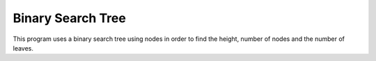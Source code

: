 Binary Search Tree
#######################

This program uses a binary search tree using nodes in order to find the height, number of nodes and the number of leaves. 
